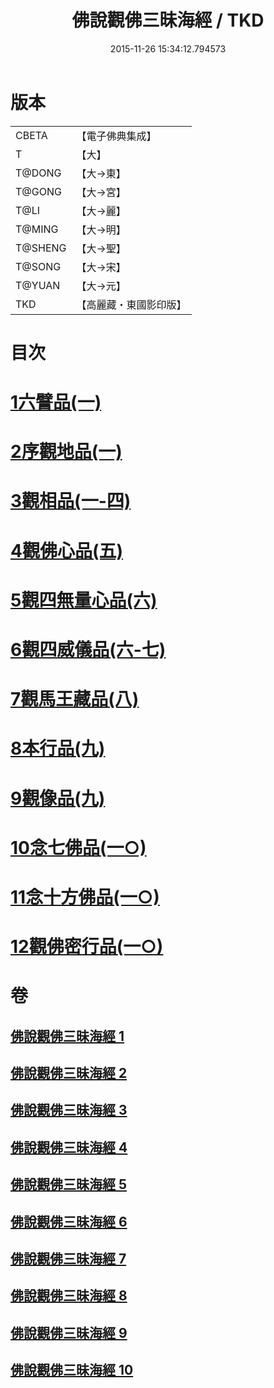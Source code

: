 #+TITLE: 佛說觀佛三昧海經 / TKD
#+DATE: 2015-11-26 15:34:12.794573
* 版本
 |     CBETA|【電子佛典集成】|
 |         T|【大】     |
 |    T@DONG|【大→東】   |
 |    T@GONG|【大→宮】   |
 |      T@LI|【大→麗】   |
 |    T@MING|【大→明】   |
 |   T@SHENG|【大→聖】   |
 |    T@SONG|【大→宋】   |
 |    T@YUAN|【大→元】   |
 |       TKD|【高麗藏・東國影印版】|

* 目次
* [[file:KR6i0280_001.txt::001-0645c6][1六譬品(一)]]
* [[file:KR6i0280_001.txt::0647b15][2序觀地品(一)]]
* [[file:KR6i0280_001.txt::0648c24][3觀相品(一-四)]]
* [[file:KR6i0280_005.txt::005-0668b16][4觀佛心品(五)]]
* [[file:KR6i0280_006.txt::006-0674b5][5觀四無量心品(六)]]
* [[file:KR6i0280_006.txt::0675b16][6觀四威儀品(六-七)]]
* [[file:KR6i0280_008.txt::008-0683b5][7觀馬王藏品(八)]]
* [[file:KR6i0280_009.txt::009-0687b5][8本行品(九)]]
* [[file:KR6i0280_009.txt::0690a2][9觀像品(九)]]
* [[file:KR6i0280_010.txt::010-0693a11][10念七佛品(一○)]]
* [[file:KR6i0280_010.txt::0693c28][11念十方佛品(一○)]]
* [[file:KR6i0280_010.txt::0695b8][12觀佛密行品(一○)]]
* 卷
** [[file:KR6i0280_001.txt][佛說觀佛三昧海經 1]]
** [[file:KR6i0280_002.txt][佛說觀佛三昧海經 2]]
** [[file:KR6i0280_003.txt][佛說觀佛三昧海經 3]]
** [[file:KR6i0280_004.txt][佛說觀佛三昧海經 4]]
** [[file:KR6i0280_005.txt][佛說觀佛三昧海經 5]]
** [[file:KR6i0280_006.txt][佛說觀佛三昧海經 6]]
** [[file:KR6i0280_007.txt][佛說觀佛三昧海經 7]]
** [[file:KR6i0280_008.txt][佛說觀佛三昧海經 8]]
** [[file:KR6i0280_009.txt][佛說觀佛三昧海經 9]]
** [[file:KR6i0280_010.txt][佛說觀佛三昧海經 10]]
